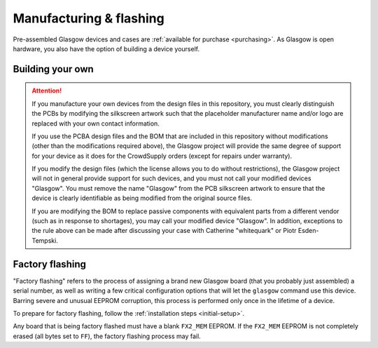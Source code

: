 .. _manufacturing:

Manufacturing & flashing
========================

Pre-assembled Glasgow devices and cases are :ref:`available for purchase <purchasing>`. As Glasgow is open hardware, you also have the option of building a device yourself.


.. _build-your-own:

Building your own
-----------------

.. attention::

    If you manufacture your own devices from the design files in this repository, you must clearly distinguish the PCBs by modifying the silkscreen artwork such that the placeholder manufacturer name and/or logo are replaced with your own contact information.

    If you use the PCBA design files and the BOM that are included in this repository without modifications (other than the modifications required above), the Glasgow project will provide the same degree of support for your device as it does for the CrowdSupply orders (except for repairs under warranty).

    If you modify the design files (which the license allows you to do without restrictions), the Glasgow project will not in general provide support for such devices, and you must not call your modified devices "Glasgow". You must remove the name "Glasgow" from the PCB silkscreen artwork to ensure that the device is clearly identifiable as being modified from the original source files.

    If you are modifying the BOM to replace passive components with equivalent parts from a different vendor (such as in response to shortages), you may call your modified device "Glasgow". In addition, exceptions to the rule above can be made after discussing your case with Catherine "whitequark" or Piotr Esden-Tempski.

.. todo::

    This section is not written yet.


.. _factory-flashing:

Factory flashing
----------------

"Factory flashing" refers to the process of assigning a brand new Glasgow board (that you probably just assembled) a serial number, as well as writing a few critical configuration options that will let the ``glasgow`` command use this device. Barring severe and unusual EEPROM corruption, this process is performed only once in the lifetime of a device.

To prepare for factory flashing, follow the :ref:`installation steps <initial-setup>`.

Any board that is being factory flashed must have a blank ``FX2_MEM`` EEPROM. If the ``FX2_MEM`` EEPROM is not completely erased (all bytes set to ``FF``), the factory flashing process may fail.

.. tab:: Linux

    Configure your system to allow unprivileged access (for anyone in the ``plugdev`` group) to any hardware that enumerates as the Cypress FX2 ROM bootloader:

    .. code-block:: console

        $ sudo cp config/99-cypress.rules /etc/udev/rules.d

    Note that this rule will allow unprivileged access to any device based on the Cypress FX2 that has a blank EEPROM, and not just the Glasgow.

    Plug in the newly assembled device. At this point, ``lsusb -d 04b4:8613`` should list one entry. Note the revision of the board you are factory flashing. If the board has revision ``C3``, run:

    .. code-block:: console

        $ glasgow factory --rev C3

    That's it! After running this command, the device will disconnect from USB and reconnect, and ``lsusb -d 20b7:9db1`` will list one entry.

.. tab:: Windows

    The steps are similar to the steps for Linux, but you will need to use Zadig to bind the WinUSB driver to the device, since this will not happen automatically with a device that hasn't been flashed yet.

    .. todo::

        Write a full explanation here.

.. tab:: macOS

    Plug in the newly assembled device. At this point, ``System Information.app`` should list the FX2 device with Vid ``04b4`` and Pid ``8613``. Note the revision of the board you are factory flashing. If the board has revision ``C3``, run:

    .. code-block:: console

        $ glasgow factory --rev C3

    That's it! After running this command, the device will disconnect from USB and reconnect, and after refreshing (⌘R) the information in ``System Information.app`` you should see a new entry with Vid ``20b7`` and Pid ``9db1``.